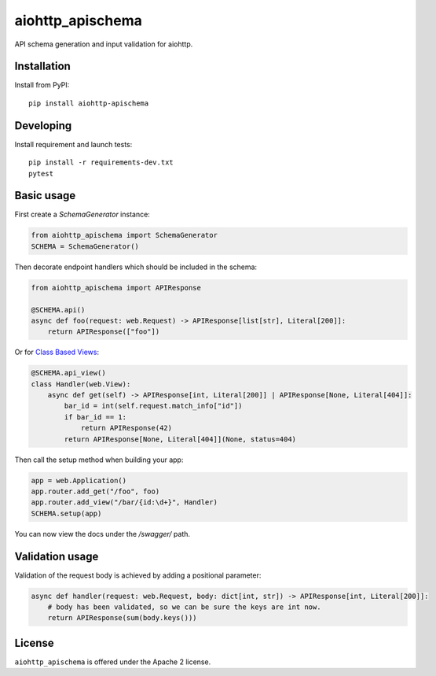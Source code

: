 aiohttp_apischema
=================
.. image:: https://github.com/aio-libs/aiohttp-apischema/workflows/CI/badge.svg
    :target: https://github.com/aio-libs/aiohttp-apischema/actions?query=workflow%3ACI
.. image:: https://codecov.io/gh/aio-libs/aiohttp-apischema/branch/master/graph/badge.svg
    :target: https://codecov.io/gh/aio-libs/aiohttp-apischema
.. image:: https://img.shields.io/pypi/v/aiohttp-apischema.svg
    :target: https://pypi.python.org/pypi/aiohttp-apischema
.. image:: https://readthedocs.org/projects/aiohttp-apischema/badge/?version=latest
    :target: http://aiohttp-apischema.readthedocs.io/en/latest/?badge=latest


API schema generation and input validation for aiohttp.


.. _aiohttp_web: https://aiohttp.readthedocs.io/en/latest/web.html

__ aiohttp_web_

Installation
------------
Install from PyPI::

    pip install aiohttp-apischema


Developing
----------

Install requirement and launch tests::

    pip install -r requirements-dev.txt
    pytest


Basic usage
-----------

First create a *SchemaGenerator* instance:

.. code-block:: python

    from aiohttp_apischema import SchemaGenerator
    SCHEMA = SchemaGenerator()

Then decorate endpoint handlers which should be included in the schema:

.. code-block:: python

    from aiohttp_apischema import APIResponse

    @SCHEMA.api()
    async def foo(request: web.Request) -> APIResponse[list[str], Literal[200]]:
        return APIResponse(["foo"])

Or for `Class Based Views <https://aiohttp.readthedocs.io/en/stable/web_quickstart.html#class-based-views>`_:

.. code-block:: python

    @SCHEMA.api_view()
    class Handler(web.View):
        async def get(self) -> APIResponse[int, Literal[200]] | APIResponse[None, Literal[404]]:
            bar_id = int(self.request.match_info["id"])
            if bar_id == 1:
                return APIResponse(42)
            return APIResponse[None, Literal[404]](None, status=404)

Then call the setup method when building your app:

.. code-block:: python

    app = web.Application()
    app.router.add_get("/foo", foo)
    app.router.add_view("/bar/{id:\d+}", Handler)
    SCHEMA.setup(app)


You can now view the docs under the */swagger/* path.

Validation usage
----------------

Validation of the request body is achieved by adding a positional parameter:

.. code-block:: python

    async def handler(request: web.Request, body: dict[int, str]) -> APIResponse[int, Literal[200]]:
        # body has been validated, so we can be sure the keys are int now.
        return APIResponse(sum(body.keys()))


License
-------

``aiohttp_apischema`` is offered under the Apache 2 license.
